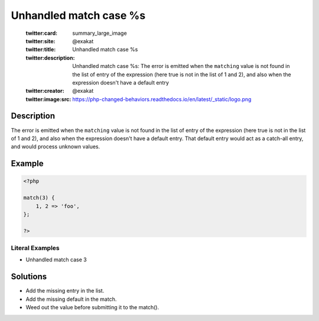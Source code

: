 .. _unhandled-match-case-%s:

Unhandled match case %s
-----------------------
 
	.. meta::
		:description:
			Unhandled match case %s: The error is emitted when the ``matching`` value is not found in the list of entry of the expression (here true is not in the list of 1 and 2), and also when the expression doesn&#039;t have a default entry.

	    :og:image: https://php-changed-behaviors.readthedocs.io/en/latest/_static/logo.png
		:og:type: article
		:og:title: Unhandled match case %s
		:og:description: The error is emitted when the ``matching`` value is not found in the list of entry of the expression (here true is not in the list of 1 and 2), and also when the expression doesn&#039;t have a default entry
		:og:url: https://php-errors.readthedocs.io/en/latest/messages/unhandled-match-case-%25s.html
	    :og:locale: en

	:twitter:card: summary_large_image
	:twitter:site: @exakat
	:twitter:title: Unhandled match case %s
	:twitter:description: Unhandled match case %s: The error is emitted when the ``matching`` value is not found in the list of entry of the expression (here true is not in the list of 1 and 2), and also when the expression doesn't have a default entry
	:twitter:creator: @exakat
	:twitter:image:src: https://php-changed-behaviors.readthedocs.io/en/latest/_static/logo.png
Description
___________
 
The error is emitted when the ``matching`` value is not found in the list of entry of the expression (here true is not in the list of 1 and 2), and also when the expression doesn't have a default entry. That default entry would act as a catch-all entry, and would process unknown values.

Example
_______

.. code-block:: php

   <?php
   
   match(3) {
       1, 2 => 'foo',
   };
   
   ?>


Literal Examples
****************
+ Unhandled match case 3

Solutions
_________

+ Add the missing entry in the list.
+ Add the missing default in the match.
+ Weed out the value before submitting it to the match().
